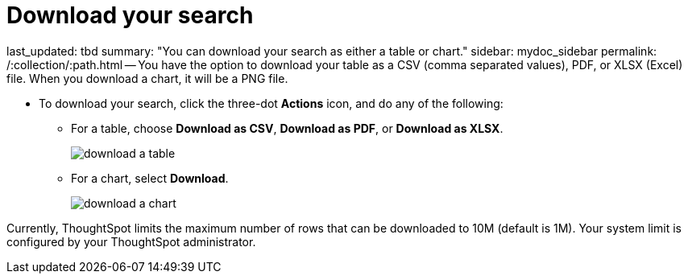 = Download your search

last_updated: tbd summary: "You can download your search as either a table or chart." sidebar: mydoc_sidebar permalink: /:collection/:path.html -- You have the option to download your table as a CSV (comma separated values), PDF, or XLSX (Excel) file.
When you download a chart, it will be a PNG file.

* To download your search, click the three-dot *Actions* icon, and do any of the following:
 ** For a table, choose *Download as CSV*, *Download as PDF*, or *Download as XLSX*.
+
image::download_a_table.png[]

 ** For a chart, select *Download*.
+
image::download_a_chart.png[]

Currently, ThoughtSpot limits the maximum number of rows that can be downloaded to 10M (default is 1M).
Your system limit is configured by your ThoughtSpot administrator.
